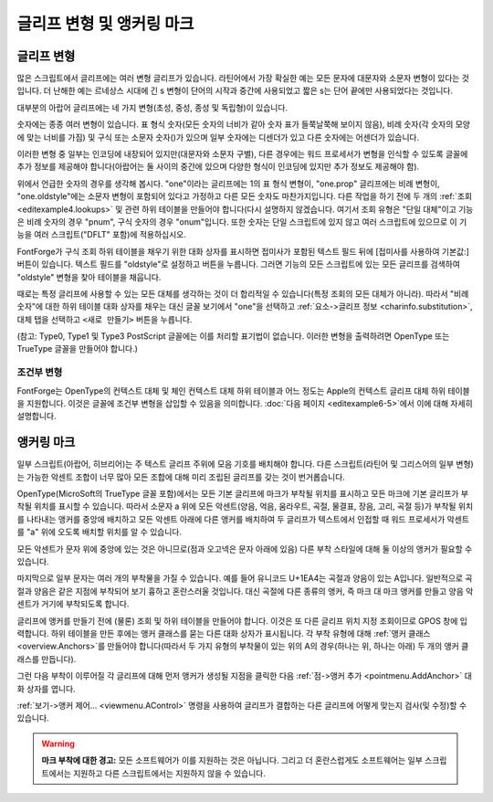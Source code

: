 글리프 변형 및 앵커링 마크
==================================


글리프 변형
--------------

많은 스크립트에서 글리프에는 여러 변형 글리프가 있습니다. 라틴어에서 가장 확실한 예는 모든 문자에 대문자와 소문자 변형이 있다는 것입니다. 더 난해한 예는 르네상스 시대에 긴 s 변형이 단어의 시작과 중간에 사용되었고 짧은 s는 단어 끝에만 사용되었다는 것입니다.

대부분의 아랍어 글리프에는 네 가지 변형(초성, 중성, 종성 및 독립형)이 있습니다.

숫자에는 종종 여러 변형이 있습니다. 표 형식 숫자(모든 숫자의 너비가 같아 숫자 표가 들쭉날쭉해 보이지 않음), 비례 숫자(각 숫자의 모양에 맞는 너비를 가짐) 및 구식 또는 소문자 숫자(|lcdigits|)가 있으며 일부 숫자에는 디센더가 있고 다른 숫자에는 어센더가 있습니다.

.. |lcdigits| image:: /images/lcdigits.png

이러한 변형 중 일부는 인코딩에 내장되어 있지만(대문자와 소문자 구별), 다른 경우에는 워드 프로세서가 변형을 인식할 수 있도록 글꼴에 추가 정보를 제공해야 합니다(아랍어는 둘 사이의 중간에 있으며 다양한 형식이 인코딩에 있지만 추가 정보도 제공해야 함).

.. image:: /images/subtable-oldstyle.png
   :align: right

위에서 언급한 숫자의 경우를 생각해 봅시다. "one"이라는 글리프에는 1의 표 형식 변형이, "one.prop" 글리프에는 비례 변형이, "one.oldstyle"에는 소문자 변형이 포함되어 있다고 가정하고 다른 모든 숫자도 마찬가지입니다. 다른 작업을 하기 전에 두 개의 :ref:`조회 <editexample4.lookups>` 및 관련 하위 테이블을 만들어야 합니다(다시 설명하지 않겠습니다. 여기서 조회 유형은 "단일 대체"이고 기능은 비례 숫자의 경우 "pnum", 구식 숫자의 경우 "onum"입니다. 또한 숫자는 단일 스크립트에 있지 않고 여러 스크립트에 있으므로 이 기능을 여러 스크립트("DFLT" 포함)에 적용하십시오.

FontForge가 구식 조회 하위 테이블을 채우기 위한 대화 상자를 표시하면 접미사가 포함된 텍스트 필드 뒤에 [접미사를 사용하여 기본값:] 버튼이 있습니다. 텍스트 필드를 "oldstyle"로 설정하고 버튼을 누릅니다. 그러면 기능의 모든 스크립트에 있는 모든 글리프를 검색하여 "oldstyle" 변형을 찾아 테이블을 채웁니다.

.. image:: /images/glyphinfo-one.png
   :align: left

때로는 특정 글리프에 사용할 수 있는 모든 대체를 생각하는 것이 더 합리적일 수 있습니다(특정 조회의 모든 대체가 아니라). 따라서 "비례 숫자"에 대한 하위 테이블 대화 상자를 채우는 대신 글꼴 보기에서 "one"을 선택하고 :ref:`요소->글리프 정보 <charinfo.substitution>`, ``대체`` 탭을 선택하고 ``<새로 만들기>`` 버튼을 누릅니다.

(참고: Type0, Type1 및 Type3 PostScript 글꼴에는 이를 처리할 표기법이 없습니다. 이러한 변형을 출력하려면 OpenType 또는 TrueType 글꼴을 만들어야 합니다.)


.. _editexample6.Conditional:

조건부 변형
^^^^^^^^^^^^^^^^^^^^

FontForge는 OpenType의 컨텍스트 대체 및 체인 컨텍스트 대체 하위 테이블과 어느 정도는 Apple의 컨텍스트 글리프 대체 하위 테이블을 지원합니다. 이것은 글꼴에 조건부 변형을 삽입할 수 있음을 의미합니다. :doc:`다음 페이지 <editexample6-5>`에서 이에 대해 자세히 설명합니다.


앵커링 마크
---------------

일부 스크립트(아랍어, 히브리어)는 주 텍스트 글리프 주위에 모음 기호를 배치해야 합니다. 다른 스크립트(라틴어 및 그리스어의 일부 변형)는 가능한 악센트 조합이 너무 많아 모든 조합에 대해 미리 조립된 글리프를 갖는 것이 번거롭습니다.

OpenType(MicroSoft의 TrueType 글꼴 포함)에서는 모든 기본 글리프에 마크가 부착될 위치를 표시하고 모든 마크에 기본 글리프가 부착될 위치를 표시할 수 있습니다. 따라서 소문자 a 위에 모든 악센트(양음, 억음, 움라우트, 곡절, 물결표, 장음, 고리, 곡절 등)가 부착될 위치를 나타내는 앵커를 중앙에 배치하고 모든 악센트 아래에 다른 앵커를 배치하여 두 글리프가 텍스트에서 인접할 때 워드 프로세서가 악센트를 "a" 위에 오도록 배치할 위치를 알 수 있습니다.

.. flex-grid::
   :class: flex-nobreak flex-middle

   * :flex-widths: 0 0 0 0 0

     - .. image:: /images/a_with_anchor.png
     - \+
     - .. image:: /images/grave_with_anchor.png
     - =>
     - .. image:: /images/agrave_anchored.png

모든 악센트가 문자 위에 중앙에 있는 것은 아니므로(점과 오고넥은 문자 아래에 있음) 다른 부착 스타일에 대해 둘 이상의 앵커가 필요할 수 있습니다.

마지막으로 일부 문자는 여러 개의 부착물을 가질 수 있습니다. 예를 들어 유니코드 U+1EA4는 곡절과 양음이 있는 A입니다. 일반적으로 곡절과 양음은 같은 지점에 부착되어 보기 흉하고 혼란스러울 것입니다. 대신 곡절에 다른 종류의 앵커, 즉 마크 대 마크 앵커를 만들고 양음 악센트가 거기에 부착되도록 합니다.

글리프에 앵커를 만들기 전에 (물론) 조회 및 하위 테이블을 만들어야 합니다. 이것은 또 다른 글리프 위치 지정 조회이므로 GPOS 창에 입력합니다. 하위 테이블을 만든 후에는 앵커 클래스를 묻는 다른 대화 상자가 표시됩니다. 각 부착 유형에 대해 :ref:`앵커 클래스 <overview.Anchors>`를 만들어야 합니다(따라서 두 가지 유형의 부착물이 있는 위의 A의 경우(하나는 위, 하나는 아래) 두 개의 앵커 클래스를 만듭니다).

그런 다음 부착이 이루어질 각 글리프에 대해 먼저 앵커가 생성될 지점을 클릭한 다음 :ref:`점->앵커 추가 <pointmenu.AddAnchor>` 대화 상자를 엽니다.

:ref:`보기->앵커 제어... <viewmenu.AControl>` 명령을 사용하여 글리프가 결합하는 다른 글리프에 어떻게 맞는지 검사(및 수정)할 수 있습니다.

.. warning::

   **마크 부착에 대한 경고:** 모든 소프트웨어가 이를 지원하는 것은 아닙니다. 그리고 더 혼란스럽게도 소프트웨어는 일부 스크립트에서는 지원하고 다른 스크립트에서는 지원하지 않을 수 있습니다.
